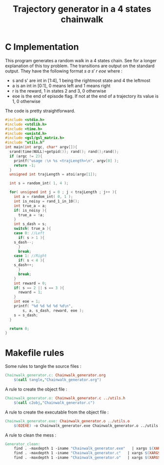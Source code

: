 #+TITLE: Trajectory generator in a 4 states chainwalk
* C Implementation

This program generates a random walk in a 4 states chain. See \cite{lagoudakis2003least} for a longer explanation of this toy problem. The transitions are output on the standard output. They have the following format $s~a~s'~r~eoe$ where : 
 - s and s' are int in [1:4], 1 being the rightmost state and 4 the leftmost
 - a is an int in [0:1], 0 means left and 1 means right
 - r is the reward, 1 in states 2 and 3, 0 otherwise
 - eoe is the end of episode flag. If not at the end of a trajectory its value is 1, 0 otherwise

The code is pretty straightforward.

#+begin_src c :tangle ChainWalk_generator.c :main no
#include <stdio.h>
#include <stdlib.h>
#include <time.h>
#include <unistd.h>
#include <gsl/gsl_matrix.h>
#include "utils.h"
int main(int argc, char* argv[]){
  srand(time(NULL)+getpid()); rand(); rand();rand();
  if (argc != 2){
    printf("usage :\n %s <trajLength>\n", argv[0] );
    return -1;
  }
  unsigned int trajLength = atoi(argv[1]);
  
  int s = random_int( 1, 4 );

  for( unsigned int j = 0 ; j < trajLength ; j++ ){
    int a = random_int( 0, 1 );
    int is_noisy = rand_1_in_10();
    int true_a = a;
    if( is_noisy ){
      true_a = !a;
    }
    int s_dash = s;
    switch( true_a ){
    case 0: //Left
      if( s > 1 ){
	s_dash--;
      }
      break;
    case 1: //Right
      if( s < 4 ){
	s_dash++;
      }
      break;
    }
    int reward = 0;
    if( s == 2 || s == 3 ){
      reward = 1;
    }
    int eoe = 1;
    printf( "%d %d %d %d %d\n",
	    s, a, s_dash, reward, eoe );
    s = s_dash;
  }
  
  return 0;
}
#+end_src


* Makefile rules
  Some rules to tangle the source files :
  #+srcname: Generator_code_make
  #+begin_src makefile
Chainwalk_generator.c: Chainwalk_generator.org 
	$(call tangle,"Chainwalk_generator.org")
  #+end_src

   A rule to create the object file :
  #+srcname: Generator_c2o_make
  #+begin_src makefile
Chainwalk_generator.o: Chainwalk_generator.c ../utils.h 
	$(call c2obj,"Chainwalk_generator.c")
  #+end_src

   A rule to create the executable from the object file :
#+srcname: Generator_o2exe_make
#+begin_src makefile
Chainwalk_generator.exe: Chainwalk_generator.o ../utils.o
	$(O2EXE) -o Chainwalk_generator.exe Chainwalk_generator.o ../utils.o
#+end_src


   A rule to clean the mess :
  #+srcname: Generator_clean_make
  #+begin_src makefile
Generator_clean:
	find . -maxdepth 1 -iname "Chainwalk_generator.exe"   | xargs $(XARGS_OPT) rm
	find . -maxdepth 1 -iname "Chainwalk_generator.c"   | xargs $(XARGS_OPT) rm 
	find . -maxdepth 1 -iname "Chainwalk_generator.o"   | xargs $(XARGS_OPT) rm
  #+end_src

